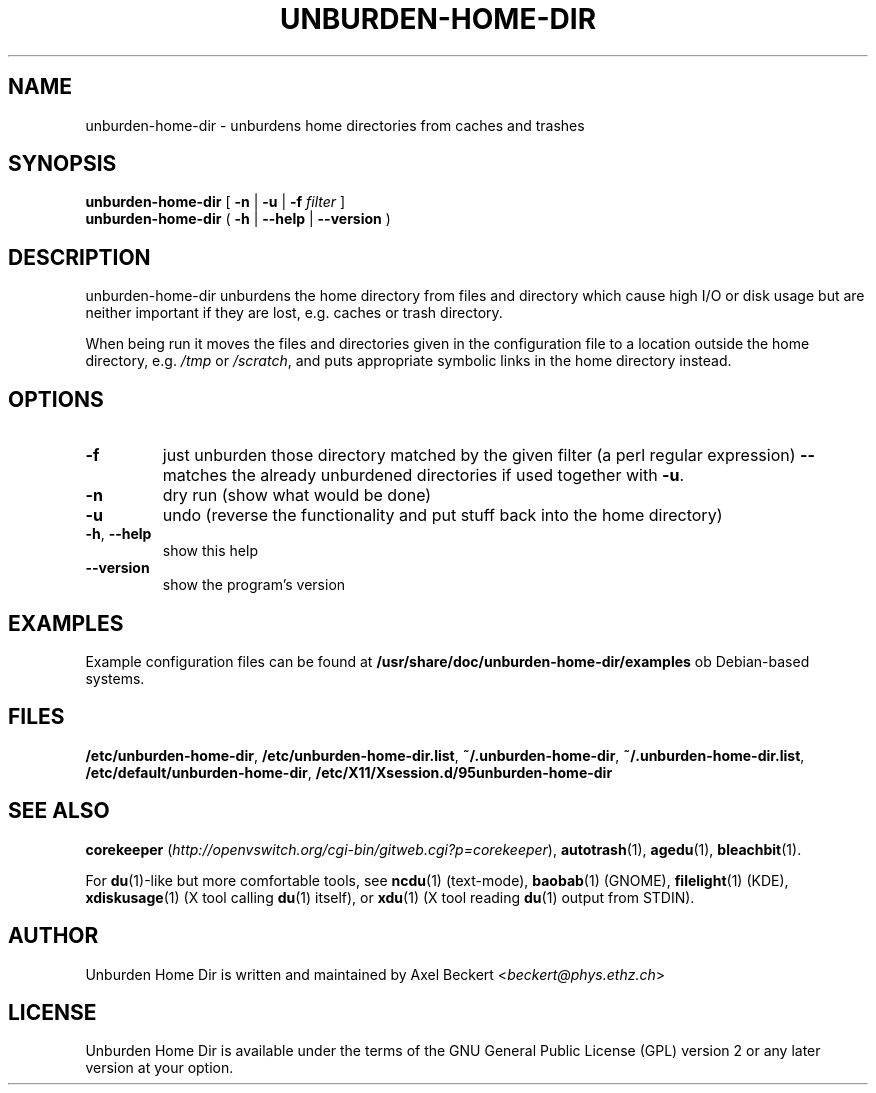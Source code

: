 .TH UNBURDEN-HOME-DIR "1" "December 2010" "Unburden Home Directory" "User Commands"
.SH NAME
unburden\-home\-dir \- unburdens home directories from caches and trashes
.SH SYNOPSIS
.B unburden\-home\-dir
[ \fB-n\fR | \fB-u\fR | \fB-f\fR \fIfilter\fR ]
.br
.B unburden\-home\-dir
( \fB\-h\fR | \fB\-\-help\fR | \fB\-\-version\fR )
.SH DESCRIPTION
unburden\-home\-dir unburdens the home directory from files and
directory which cause high I/O or disk usage but are neither important
if they are lost, e.g. caches or trash directory.
.PP
When being run it moves the files and directories given in the
configuration file to a location outside the home directory,
e.g. \fI/tmp\fR or \fI/scratch\fR, and puts appropriate symbolic links
in the home directory instead.
.SH OPTIONS
.TP
\fB\-f\fR
just unburden those directory matched by the given filter (a perl
regular expression) \fB\-\-\fR matches the already unburdened
directories if used together with \fB\-u\fR.
.TP
\fB\-n\fR
dry run (show what would be done)
.TP
\fB\-u\fR
undo (reverse the functionality and put stuff back into the home
directory)
.TP
\fB\-h\fR, \fB\-\-help\fR
show this help
.TP
\fB\-\-version\fR
show the program's version
.SH EXAMPLES
Example configuration files can be found at
\fB/usr/share/doc/unburden-home-dir/examples\fR ob Debian-based
systems.
.SH FILES
\fB/etc/unburden-home-dir\fR,
\fB/etc/unburden-home-dir.list\fR,
\fB~/.unburden-home-dir\fR,
\fB~/.unburden-home-dir.list\fR,
\fB/etc/default/unburden-home-dir\fR,
\fB/etc/X11/Xsession.d/95unburden-home-dir\fR
.SH "SEE ALSO"
\fBcorekeeper\fR (\fIhttp://openvswitch.org/cgi-bin/gitweb.cgi?p=corekeeper\fR),
\fBautotrash\fR(1),
\fBagedu\fR(1),
\fBbleachbit\fR(1).
.PP
For \fBdu\fR(1)-like but more comfortable tools, see \fBncdu\fR(1)
(text-mode), \fBbaobab\fR(1) (GNOME), \fBfilelight\fR(1) (KDE),
\fBxdiskusage\fR(1) (X tool calling \fBdu\fR(1) itself), or
\fBxdu\fR(1) (X tool reading \fBdu\fR(1) output from STDIN).
.SH AUTHOR
Unburden Home Dir is written and maintained by Axel Beckert
<\fIbeckert@phys.ethz.ch\fR>
.SH LICENSE
Unburden Home Dir is available under the terms of the GNU General
Public License (GPL) version 2 or any later version at your option.
